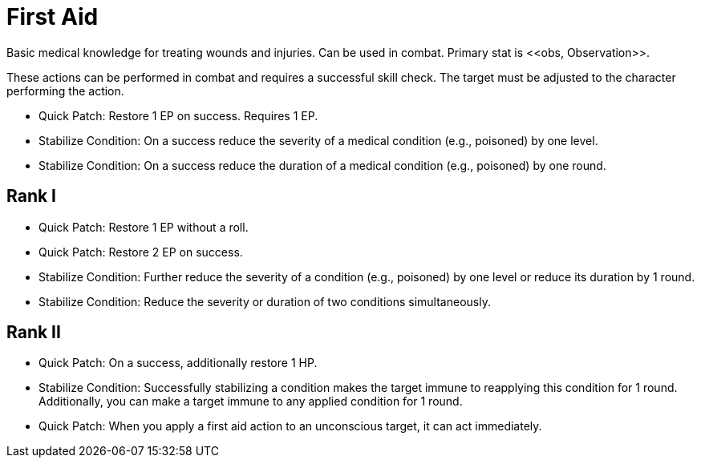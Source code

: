 [[first-aid]]
= First Aid
Basic medical knowledge for treating wounds and injuries. Can be used in combat. Primary stat is <<obs, Observation>>.

These actions can be performed in combat and requires a successful skill check. The target must be adjusted to the character performing the action.

- [[quick-patch]]Quick Patch: Restore 1 EP on success. Requires 1 EP.
- [[stabilize-condition]]Stabilize Condition: On a success reduce the severity of a medical condition (e.g., poisoned) by one level.
- Stabilize Condition: On a success reduce the duration of a medical condition (e.g., poisoned) by one round.

== Rank I
- Quick Patch: Restore 1 EP without a roll.
- Quick Patch: Restore 2 EP on success.
- Stabilize Condition: Further reduce the severity of a condition (e.g., poisoned) by one level or reduce its duration by 1 round.
- Stabilize Condition: Reduce the severity or duration of two conditions simultaneously.

== Rank II
- Quick Patch: On a success, additionally restore 1 HP.
- Stabilize Condition: Successfully stabilizing a condition makes the target immune to reapplying this condition for 1 round. Additionally, you can make a target immune to any applied condition for 1 round.
- Quick Patch: When you apply a first aid action to an unconscious target, it can act immediately.

// treat two targets
